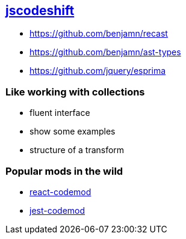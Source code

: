 
== https://github.com/facebook/jscodeshift|[jscodeshift^]

- https://github.com/benjamn/recast
- https://github.com/benjamn/ast-types
- https://github.com/jquery/esprima


=== Like working with collections
- fluent interface
- show some examples
- structure of a transform


=== Popular mods in the wild

- https://github.com/reactjs/react-codemod[react-codemod]
- https://github.com/skovhus/jest-codemods[jest-codemod]
